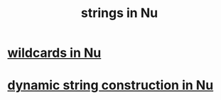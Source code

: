 :PROPERTIES:
:ID:       90a20f51-beca-4954-b438-bc808714b403
:END:
#+title: strings in Nu
* [[https://github.com/JeffreyBenjaminBrown/public_notes_with_github-navigable_links/blob/master/wildcards_in_nu.org][wildcards in Nu]]
* [[https://github.com/JeffreyBenjaminBrown/public_notes_with_github-navigable_links/blob/master/dynamic_string_construction_in_nu.org][dynamic string construction in Nu]]
